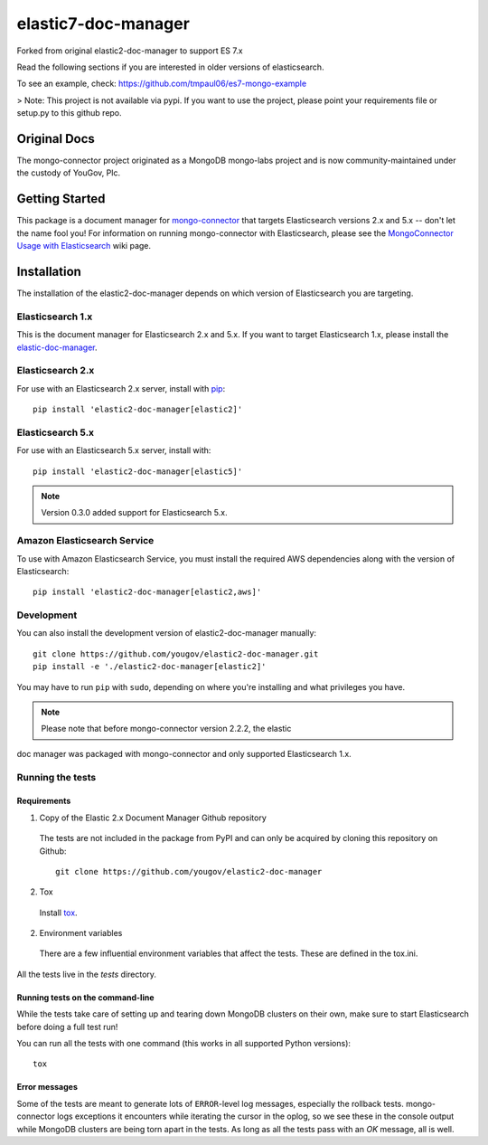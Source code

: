 ====================
elastic7-doc-manager
====================

Forked from original elastic2-doc-manager to support ES 7.x

Read the following sections if you are interested in older versions of elasticsearch.

To see an example, check: https://github.com/tmpaul06/es7-mongo-example

> Note: This project is not available via pypi. If you want to use the project, please point your requirements file or setup.py
to this github repo.

Original Docs
==============

The mongo-connector project originated as a MongoDB mongo-labs
project and is now community-maintained under the custody of YouGov, Plc.

.. image:: https://travis-ci.org/yougov/elastic2-doc-manager.svg?branch=master
   :alt: View build status
   :target: https://travis-ci.org/yougov/elastic2-doc-manager

Getting Started
===============

This package is a document manager for
`mongo-connector <https://github.com/yougov/mongo-connector>`_ that
targets Elasticsearch versions 2.x and 5.x -- don't let the name fool you!
For information on running mongo-connector with Elasticsearch, please see the
`MongoConnector Usage with Elasticsearch
<https://github.com/yougov/mongo-connector/wiki/Usage%20with%20ElasticSearch>`_
wiki page.

Installation
============

The installation of the elastic2-doc-manager depends on which version of
Elasticsearch you are targeting.

Elasticsearch 1.x
-----------------

This is the document manager for Elasticsearch 2.x and 5.x. If you
want to target Elasticsearch 1.x, please install the
`elastic-doc-manager <https://github.com/yougov/elastic-doc-manager>`_.

Elasticsearch 2.x
-----------------

For use with an Elasticsearch 2.x server, install with
`pip <https://pypi.python.org/pypi/pip>`__::

  pip install 'elastic2-doc-manager[elastic2]'

Elasticsearch 5.x
-----------------

For use with an Elasticsearch 5.x server, install with::

  pip install 'elastic2-doc-manager[elastic5]'

.. note:: Version 0.3.0 added support for Elasticsearch 5.x.


Amazon Elasticsearch Service
----------------------------

To use with Amazon Elasticsearch Service, you must install the required AWS
dependencies along with the version of Elasticsearch::

  pip install 'elastic2-doc-manager[elastic2,aws]'


Development
-----------

You can also install the development version of elastic2-doc-manager
manually::

  git clone https://github.com/yougov/elastic2-doc-manager.git
  pip install -e './elastic2-doc-manager[elastic2]'

You may have to run ``pip`` with ``sudo``, depending on where you're
installing and what privileges you have.

.. note:: Please note that before mongo-connector version 2.2.2, the elastic
doc manager was packaged with mongo-connector and only supported
Elasticsearch 1.x.

Running the tests
-----------------
Requirements
~~~~~~~~~~~~

1. Copy of the Elastic 2.x Document Manager Github repository

  The tests are not included in the package from PyPI and can only be acquired
  by cloning this repository on Github::

      git clone https://github.com/yougov/elastic2-doc-manager

2. Tox

  Install `tox <https://pypi.org/project/tox>`_.

2. Environment variables

  There are a few influential environment variables that affect the tests. These are
  defined in the tox.ini.

All the tests live in the `tests` directory.

Running tests on the command-line
~~~~~~~~~~~~~~~~~~~~~~~~~~~~~~~~~

While the tests take care of setting up and tearing down MongoDB clusters on
their own, make sure to start Elasticsearch before doing a full test run!

You can run all the tests with one command (this works in all supported Python versions)::

  tox

Error messages
~~~~~~~~~~~~~~

Some of the tests are meant to generate lots of ``ERROR``-level log messages,
especially the rollback tests. mongo-connector logs exceptions it encounters
while iterating the cursor in the oplog, so we see these in the console output
while MongoDB clusters are being torn apart in the tests. As long as all the
tests pass with an `OK` message, all is well.

